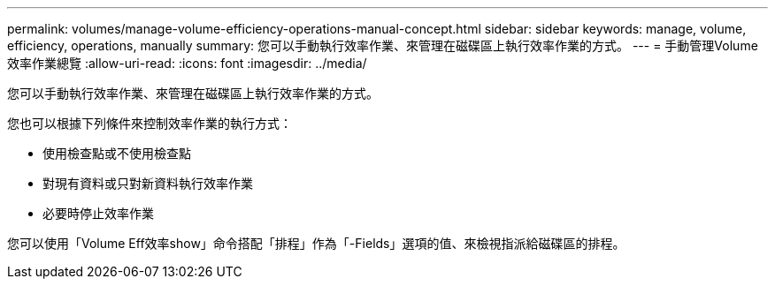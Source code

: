 ---
permalink: volumes/manage-volume-efficiency-operations-manual-concept.html 
sidebar: sidebar 
keywords: manage, volume, efficiency, operations, manually 
summary: 您可以手動執行效率作業、來管理在磁碟區上執行效率作業的方式。 
---
= 手動管理Volume效率作業總覽
:allow-uri-read: 
:icons: font
:imagesdir: ../media/


[role="lead"]
您可以手動執行效率作業、來管理在磁碟區上執行效率作業的方式。

您也可以根據下列條件來控制效率作業的執行方式：

* 使用檢查點或不使用檢查點
* 對現有資料或只對新資料執行效率作業
* 必要時停止效率作業


您可以使用「Volume Eff效率show」命令搭配「排程」作為「-Fields」選項的值、來檢視指派給磁碟區的排程。
